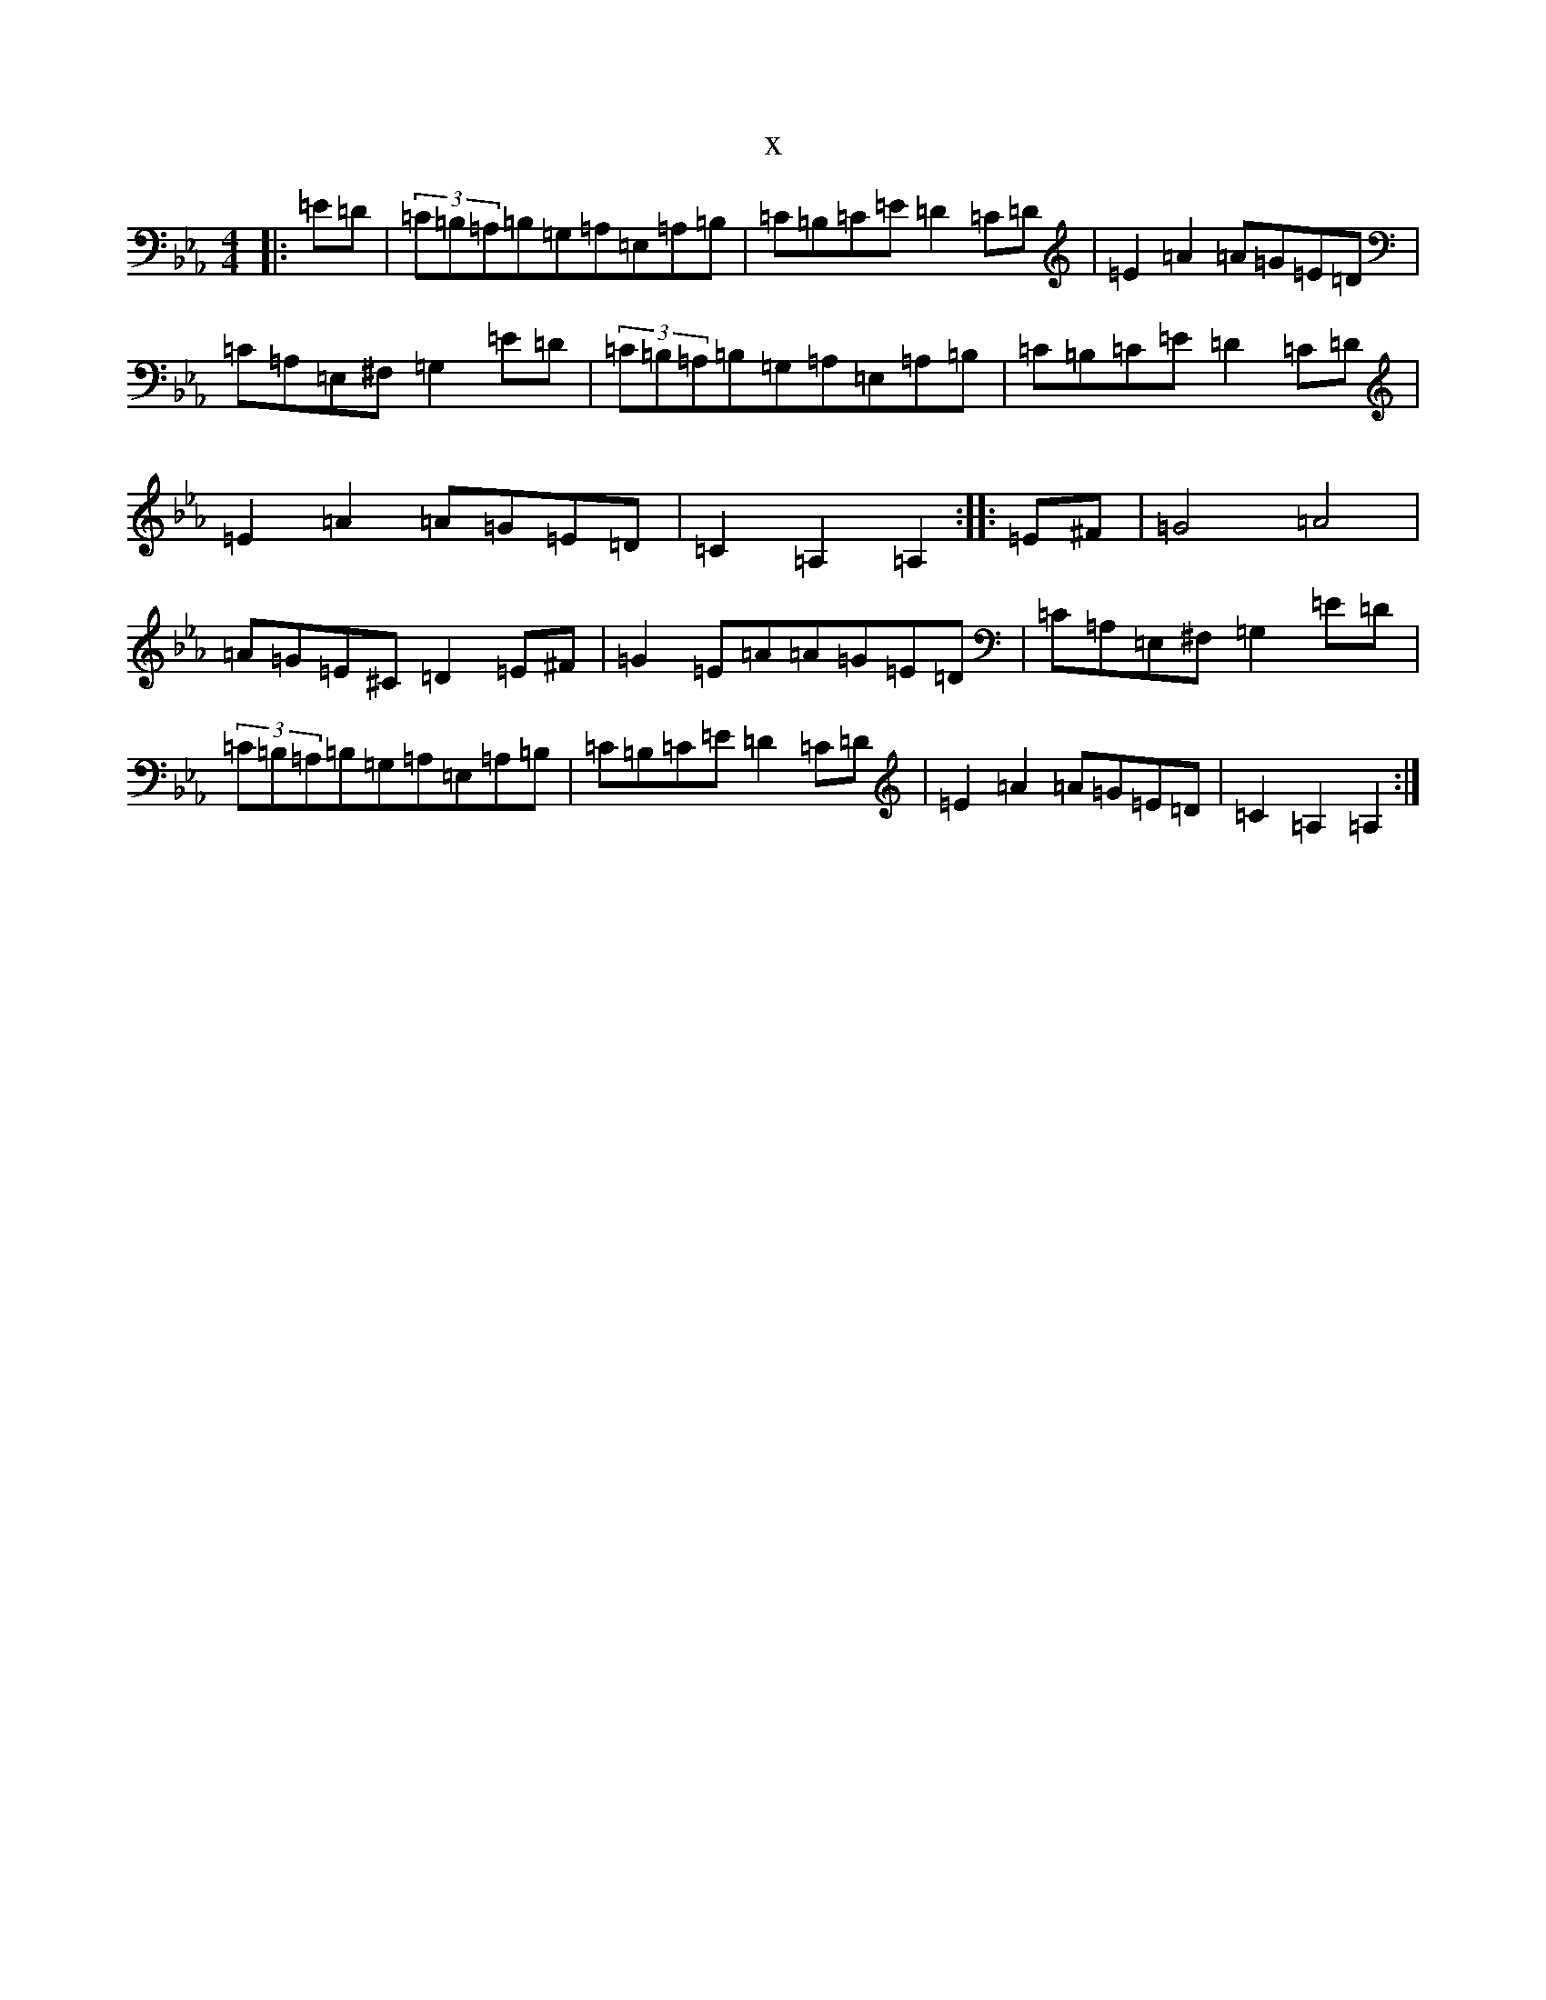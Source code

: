 X:16808
T:x
L:1/8
M:4/4
K: C minor
|:=E=D|(3=C=B,=A,=B,=G,=A,=E,=A,=B,|=C=B,=C=E=D2=C=D|=E2=A2=A=G=E=D|=C=A,=E,^F,=G,2=E=D|(3=C=B,=A,=B,=G,=A,=E,=A,=B,|=C=B,=C=E=D2=C=D|=E2=A2=A=G=E=D|=C2=A,2=A,2:||:=E^F|=G4=A4|=A=G=E^C=D2=E^F|=G2=E=A=A=G=E=D|=C=A,=E,^F,=G,2=E=D|(3=C=B,=A,=B,=G,=A,=E,=A,=B,|=C=B,=C=E=D2=C=D|=E2=A2=A=G=E=D|=C2=A,2=A,2:|